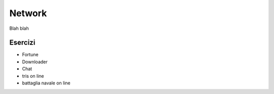 =======
Network
=======


Blah blah


Esercizi
========


* Fortune
* Downloader
* Chat
* tris on line
* battaglia navale on line
